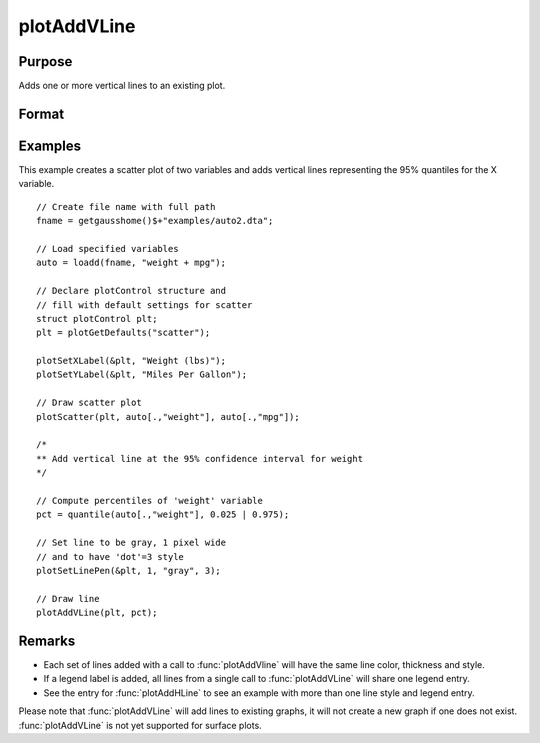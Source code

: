 
plotAddVLine
==============================================

Purpose
----------------
Adds one or more vertical lines to an existing plot.

Format
----------------
.. function:: plotAddVLine([myPlot, ]x)

    :param myPlot: Optional argument. An instance of a :class:`plotControl` structure.
    :type myPlot: struct

    :param x: the X coordinate(s) specifying where the vertical lines should be added.
    :type x: scalar or Nx1 vector


Examples
----------------

This example creates a scatter plot of two variables and adds vertical lines representing the 95% quantiles for the X variable.

.. figure:: _static/images/plotaddvline-cr-1.jpg
   :scale: 50 %

::

    // Create file name with full path
    fname = getgausshome()$+"examples/auto2.dta";

    // Load specified variables
    auto = loadd(fname, "weight + mpg");

    // Declare plotControl structure and
    // fill with default settings for scatter
    struct plotControl plt;
    plt = plotGetDefaults("scatter");

    plotSetXLabel(&plt, "Weight (lbs)");
    plotSetYLabel(&plt, "Miles Per Gallon");

    // Draw scatter plot
    plotScatter(plt, auto[.,"weight"], auto[.,"mpg"]);

    /*
    ** Add vertical line at the 95% confidence interval for weight
    */

    // Compute percentiles of 'weight' variable
    pct = quantile(auto[.,"weight"], 0.025 | 0.975);

    // Set line to be gray, 1 pixel wide
    // and to have 'dot'=3 style
    plotSetLinePen(&plt, 1, "gray", 3);

    // Draw line
    plotAddVLine(plt, pct);


Remarks
-------

- Each set of lines added with a call to :func:`plotAddVline` will have the same line color, thickness and style. 
- If a legend label is added, all lines from a single call to :func:`plotAddVLine` will share one legend entry.
- See the entry for :func:`plotAddHLine` to see an example with more than one line style and legend entry.

Please note that :func:`plotAddVLine` will add lines to existing graphs, it
will not create a new graph if one does not exist. :func:`plotAddVLine` is not
yet supported for surface plots.


.. seealso:: Functions :func:`plotAddHLine`, :func:`plotAddVBar`
